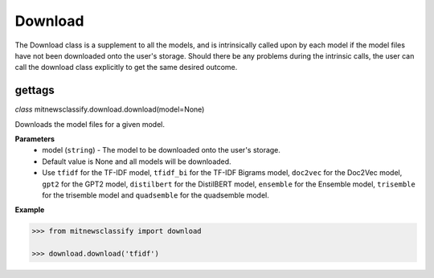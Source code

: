 ========
Download
========

The Download class is a supplement to all the models, and is intrinsically called upon by each model if the model files have not been downloaded onto the user's storage. Should there be any problems during the intrinsic calls, the user can call the download class explicitly to get the same desired outcome.

gettags
-----------------

*class* mitnewsclassify.download.download(model=None)

Downloads the model files for a given model.

**Parameters**
    * model (``string``) - The model to be downloaded onto the user's storage. 
    * Default value is None and all models will be downloaded. 
    * Use ``tfidf`` for the TF-IDF model, ``tfidf_bi`` for the TF-IDF Bigrams model, 
      ``doc2vec`` for the Doc2Vec model, ``gpt2`` for the GPT2 model, 
      ``distilbert`` for the DistilBERT model, ``ensemble`` for the Ensemble model, 
      ``trisemble`` for the trisemble model and ``quadsemble`` for the quadsemble model.

**Example**

.. code-block:: python

    >>> from mitnewsclassify import download

    >>> download.download('tfidf')